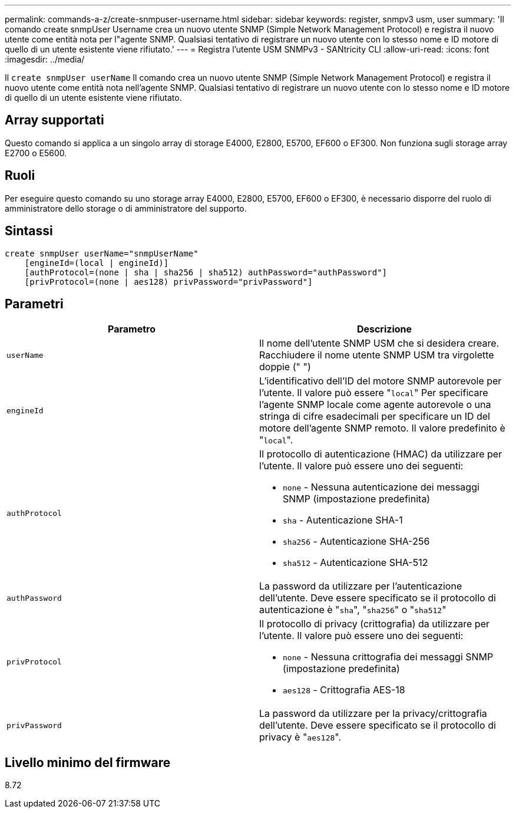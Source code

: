 ---
permalink: commands-a-z/create-snmpuser-username.html 
sidebar: sidebar 
keywords: register, snmpv3 usm, user 
summary: 'Il comando create snmpUser Username crea un nuovo utente SNMP (Simple Network Management Protocol) e registra il nuovo utente come entità nota per l"agente SNMP. Qualsiasi tentativo di registrare un nuovo utente con lo stesso nome e ID motore di quello di un utente esistente viene rifiutato.' 
---
= Registra l'utente USM SNMPv3 - SANtricity CLI
:allow-uri-read: 
:icons: font
:imagesdir: ../media/


[role="lead"]
Il `create snmpUser userName` Il comando crea un nuovo utente SNMP (Simple Network Management Protocol) e registra il nuovo utente come entità nota nell'agente SNMP. Qualsiasi tentativo di registrare un nuovo utente con lo stesso nome e ID motore di quello di un utente esistente viene rifiutato.



== Array supportati

Questo comando si applica a un singolo array di storage E4000, E2800, E5700, EF600 o EF300. Non funziona sugli storage array E2700 o E5600.



== Ruoli

Per eseguire questo comando su uno storage array E4000, E2800, E5700, EF600 o EF300, è necessario disporre del ruolo di amministratore dello storage o di amministratore del supporto.



== Sintassi

[source, cli]
----
create snmpUser userName="snmpUserName"
    [engineId=(local | engineId)]
    [authProtocol=(none | sha | sha256 | sha512) authPassword="authPassword"]
    [privProtocol=(none | aes128) privPassword="privPassword"]
----


== Parametri

|===
| Parametro | Descrizione 


 a| 
`userName`
 a| 
Il nome dell'utente SNMP USM che si desidera creare. Racchiudere il nome utente SNMP USM tra virgolette doppie (" ")



 a| 
`engineId`
 a| 
L'identificativo dell'ID del motore SNMP autorevole per l'utente. Il valore può essere "[.code]``local``" Per specificare l'agente SNMP locale come agente autorevole o una stringa di cifre esadecimali per specificare un ID del motore dell'agente SNMP remoto. Il valore predefinito è "[.code]``local``".



 a| 
`authProtocol`
 a| 
Il protocollo di autenticazione (HMAC) da utilizzare per l'utente. Il valore può essere uno dei seguenti:

* `none` - Nessuna autenticazione dei messaggi SNMP (impostazione predefinita)
* `sha` - Autenticazione SHA-1
* `sha256` - Autenticazione SHA-256
* `sha512` - Autenticazione SHA-512




 a| 
`authPassword`
 a| 
La password da utilizzare per l'autenticazione dell'utente. Deve essere specificato se il protocollo di autenticazione è "[.code]``sha``", "[.code]``sha256``" o "[.code]``sha512``"



 a| 
`privProtocol`
 a| 
Il protocollo di privacy (crittografia) da utilizzare per l'utente. Il valore può essere uno dei seguenti:

* `none` - Nessuna crittografia dei messaggi SNMP (impostazione predefinita)
* `aes128` - Crittografia AES-18




 a| 
`privPassword`
 a| 
La password da utilizzare per la privacy/crittografia dell'utente. Deve essere specificato se il protocollo di privacy è "[.code]``aes128``".

|===


== Livello minimo del firmware

8.72

